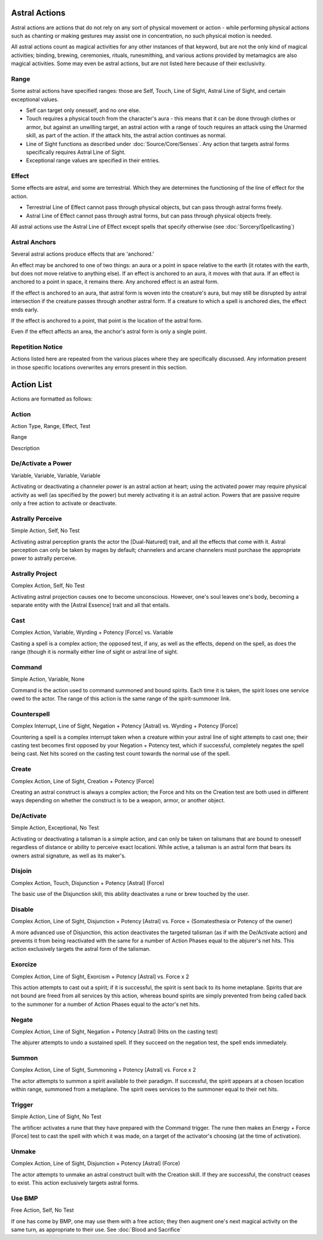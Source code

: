 Astral Actions
==============
Astral actions are actions that do not rely on any sort of physical movement or action - while performing physical actions such as chanting or making gestures may assist one in concentration, no such physical motion is needed.

All astral actions count as magical activities for any other instances of that keyword, but are not the only kind of magical activities; binding, brewing, ceremonies, rituals, runesmithing, and various actions provided by metamagics are also magical activities. Some may even be astral actions, but are not listed here because of their exclusivity.

Range
-----
Some astral actions have specified ranges: those are Self, Touch, Line of Sight, Astral Line of Sight, and certain exceptional values.

* Self can target only onesself, and no one else.
* Touch requires a physical touch from the character's aura - this means that it can be done through clothes or armor, but against an unwilling target, an astral action with a range of touch requires an attack using the Unarmed skill, as part of the action. If the attack hits, the astral action continues as normal.
* Line of Sight functions as described under :doc:`Source/Core/Senses`. Any action that targets astral forms specifically requires Astral Line of Sight.
* Exceptional range values are specified in their entries.

Effect
------
Some effects are astral, and some are terrestrial. Which they are determines the functioning of the line of effect for the action.

* Terrestrial Line of Effect cannot pass through physical objects, but can pass through astral forms freely.
* Astral Line of Effect cannot pass through astral forms, but can pass through physical objects freely.

All astral actions use the Astral Line of Effect except spells that specify otherwise (see :doc:`Sorcery/Spellcasting`)

Astral Anchors
--------------
Several astral actions produce effects that are 'anchored.' 

An effect may be anchored to one of two things: an aura or a point in space relative to the earth (it rotates with the earth, but does not move relative to anything else). If an effect is anchored to an aura, it moves with that aura. If an effect is anchored to a point in space, it remains there. Any anchored effect is an astral form. 

If the effect is anchored to an aura, that astral form is woven into the creature's aura, but may still be disrupted by astral intersection if the creature passes through another astral form. If a creature to which a spell is anchored dies, the effect ends early.

If the effect is anchored to a point, that point is the location of the astral form.

Even if the effect affects an area, the anchor's astral form is only a single point.

Repetition Notice
-----------------
Actions listed here are repeated from the various places where they are specifically discussed. Any information present in those specific locations overwrites any errors present in this section.

Action List
===========
Actions are formatted as follows:

Action
------
Action Type, Range, Effect, Test

Range

Description

De/Activate a Power
----------------
Variable, Variable, Variable, Variable

Activating or deactivating a channeler power is an astral action at heart; using the activated power may require physical activity as well (as specified by the power) but merely activating it is an astral action. Powers that are passive require only a free action to activate or deactivate.

Astrally Perceive
-----------------
Simple Action, Self, No Test

Activating astral perception grants the actor the [Dual-Natured] trait, and all the effects that come with it. Astral perception can only be taken by mages by default; channelers and arcane channelers must purchase the appropriate power to astrally perceive.

Astrally Project
----------------
Complex Action, Self, No Test

Activating astral projection causes one to become unconscious. However, one's soul leaves one's body, becoming a separate entity with the [Astral Essence] trait and all that entails.

Cast
----
Complex Action, Variable, Wyrding + Potency [Force] vs. Variable

Casting a spell is a complex action; the opposed test, if any, as well as the effects, depend on the spell, as does the range (though it is normally either line of sight or astral line of sight.

Command
-------
Simple Action, Variable, None

Command is the action used to command summoned and bound spirits. Each time it is taken, the spirit loses one service owed to the actor. The range of this action is the same range of the spirit-summoner link.

Counterspell
------------
Complex Interrupt, Line of Sight, Negation + Potency [Astral] vs. Wyrding + Potency [Force]

Countering a spell is a complex interrupt taken when a creature within your astral line of sight attempts to cast one; their casting test becomes first opposed by your Negation + Potency test, which if successful, completely negates the spell being cast. Net hits scored on the casting test count towards the normal use of the spell.

Create
------
Complex Action, Line of Sight, Creation + Potency [Force]

Creating an astral construct is always a complex action; the Force and hits on the Creation test are both used in different ways depending on whether the construct is to be a weapon, armor, or another object.

De/Activate
-----------
Simple Action, Exceptional, No Test

Activating or deactivating a talisman is a simple action, and can only be taken on talismans that are bound to onesself regardless of distance or ability to perceive exact locationi. While active, a talisman is an astral form that bears its owners astral signature, as well as its maker's.

Disjoin
-------
Complex Action, Touch, Disjunction + Potency [Astral] (Force)

The basic use of the Disjunction skill, this ability deactivates a rune or brew touched by the user.

Disable
-------
Complex Action, Line of Sight, Disjunction + Potency [Astral] vs. Force + (Somatesthesia or Potency of the owner)

A more advanced use of Disjunction, this action deactivates the targeted talisman (as if with the De/Activate action) and prevents it from being reactivated with the same for a number of Action Phases equal to the abjurer's net hits. This action exclusively targets the astral form of the talisman.

Exorcize
--------
Complex Action, Line of Sight, Exorcism + Potency [Astral] vs. Force x 2

This action attempts to cast out a spirit; if it is successful, the spirit is sent back to its home metaplane. Spirits that are not bound are freed from all services by this action, whereas bound spirits are simply prevented from being called back to the summoner for a number of Action Phases equal to the actor's net hits.

Negate
------
Complex Action, Line of Sight, Negation + Potency [Astral] (Hits on the casting test)

The abjurer attempts to undo a sustained spell. If they succeed on the negation test, the spell ends immediately.

Summon
------
Complex Action, Line of Sight, Summoning + Potency [Astral] vs. Force x 2

The actor attempts to summon a spirit available to their paradigm. If successful, the spirit appears at a chosen location within range, summoned from a metaplane. The spirit owes services to the summoner equal to their net hits.

Trigger
-------
Simple Action, Line of Sight, No Test

The artificer activates a rune that they have prepared with the Command trigger. The rune then makes an Energy + Force [Force] test to cast the spell with which it was made, on a target of the activator's choosing (at the time of activation).

Unmake
------
Complex Action, Line of Sight, Disjunction + Potency [Astral] (Force)

The actor attempts to unmake an astral construct built with the Creation skill. If they are successful, the construct ceases to exist. This action exclusively targets astral forms.

Use BMP
-------
Free Action, Self, No Test

If one has come by BMP, one may use them with a free action; they then augment one's next magical activity on the same turn, as appropriate to their use. See :doc:`Blood and Sacrifice`